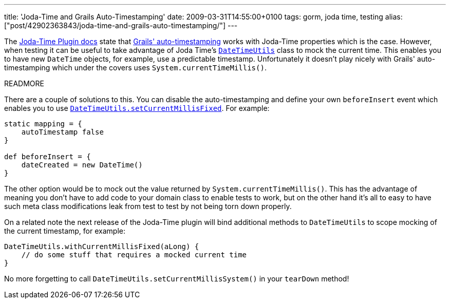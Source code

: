 ---
title: 'Joda-Time and Grails Auto-Timestamping'
date: 2009-03-31T14:55:00+0100
tags: gorm, joda time, testing
alias: ["post/42902363843/joda-time-and-grails-auto-timestamping/"]
---

The http://grails.org/JodaTime+Plugin[Joda-Time Plugin docs] state that http://grails.org/doc/1.1.x/guide/5.%20Object%20Relational%20Mapping%20(GORM).html#5.5.1%20Events%20and%20Auto%20Timestamping[Grails' auto-timestamping] works with Joda-Time properties which is the case. However, when testing it can be useful to take advantage of Joda Time's http://joda-time.sourceforge.net/api-release/org/joda/time/DateTimeUtils.html[`DateTimeUtils`] class to mock the current time. This enables you to have new `DateTime` objects, for example, use a predictable timestamp. Unfortunately it doesn't play nicely with Grails' auto-timestamping which under the covers uses `System.currentTimeMillis()`.

READMORE

There are a couple of solutions to this. You can disable the auto-timestamping and define your own `beforeInsert` event which enables you to use http://joda-time.sourceforge.net/api-release/org/joda/time/DateTimeUtils.html#setCurrentMillisFixed(long)[`DateTimeUtils.setCurrentMillisFixed`]. For example:

[source,groovy]
--------------------------------
static mapping = {
    autoTimestamp false
}

def beforeInsert = {
    dateCreated = new DateTime()
}
--------------------------------

The other option would be to mock out the value returned by `System.currentTimeMillis()`. This has the advantage of meaning you don't have to add code to your domain class to enable tests to work, but on the other hand it's all to easy to have such meta class modifications leak from test to test by not being torn down properly.

On a related note the next release of the Joda-Time plugin will bind additional methods to `DateTimeUtils` to scope mocking of the current timestamp, for example:

[source,groovy]
--------------------------------------------------------
DateTimeUtils.withCurrentMillisFixed(aLong) {
    // do some stuff that requires a mocked current time
}
--------------------------------------------------------

No more forgetting to call `DateTimeUtils.setCurrentMillisSystem()` in your `tearDown` method!
